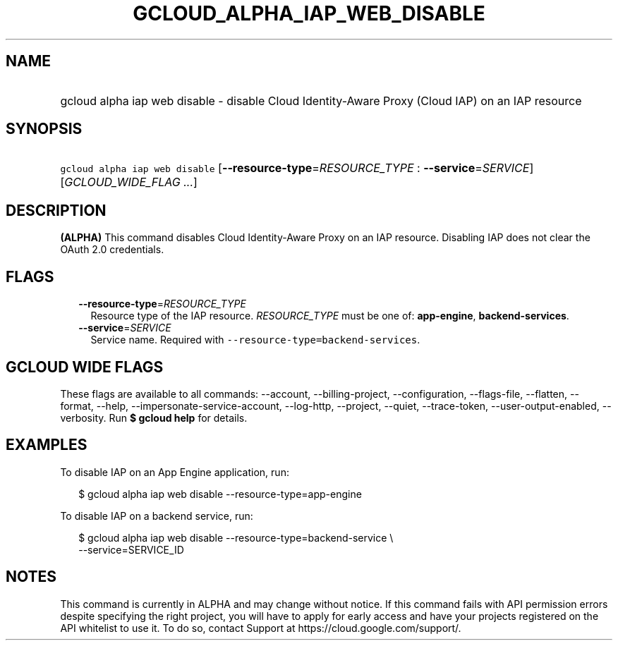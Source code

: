 
.TH "GCLOUD_ALPHA_IAP_WEB_DISABLE" 1



.SH "NAME"
.HP
gcloud alpha iap web disable \- disable Cloud Identity\-Aware Proxy (Cloud\ IAP) on an IAP resource



.SH "SYNOPSIS"
.HP
\f5gcloud alpha iap web disable\fR [\fB\-\-resource\-type\fR=\fIRESOURCE_TYPE\fR\ :\ \fB\-\-service\fR=\fISERVICE\fR] [\fIGCLOUD_WIDE_FLAG\ ...\fR]



.SH "DESCRIPTION"

\fB(ALPHA)\fR This command disables Cloud Identity\-Aware Proxy on an IAP
resource. Disabling IAP does not clear the OAuth 2.0 credentials.



.SH "FLAGS"

.RS 2m
.TP 2m
\fB\-\-resource\-type\fR=\fIRESOURCE_TYPE\fR
Resource type of the IAP resource. \fIRESOURCE_TYPE\fR must be one of:
\fBapp\-engine\fR, \fBbackend\-services\fR.

.TP 2m
\fB\-\-service\fR=\fISERVICE\fR
Service name. Required with \f5\-\-resource\-type=backend\-services\fR.


.RE
.sp

.SH "GCLOUD WIDE FLAGS"

These flags are available to all commands: \-\-account, \-\-billing\-project,
\-\-configuration, \-\-flags\-file, \-\-flatten, \-\-format, \-\-help,
\-\-impersonate\-service\-account, \-\-log\-http, \-\-project, \-\-quiet,
\-\-trace\-token, \-\-user\-output\-enabled, \-\-verbosity. Run \fB$ gcloud
help\fR for details.



.SH "EXAMPLES"

To disable IAP on an App Engine application, run:

.RS 2m
$ gcloud alpha iap web disable \-\-resource\-type=app\-engine
.RE

To disable IAP on a backend service, run:

.RS 2m
$ gcloud alpha iap web disable \-\-resource\-type=backend\-service \e
    \-\-service=SERVICE_ID
.RE



.SH "NOTES"

This command is currently in ALPHA and may change without notice. If this
command fails with API permission errors despite specifying the right project,
you will have to apply for early access and have your projects registered on the
API whitelist to use it. To do so, contact Support at
https://cloud.google.com/support/.

